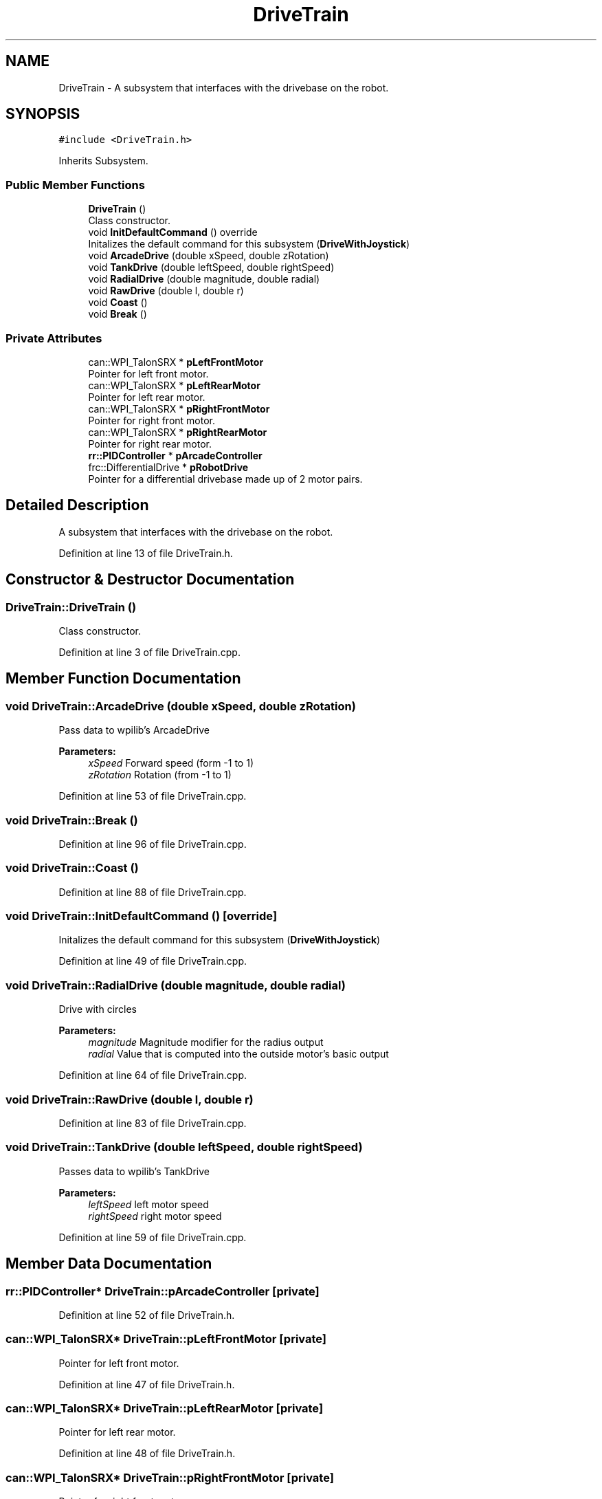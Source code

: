 .TH "DriveTrain" 3 "Mon Apr 8 2019" "Version 2019" "DeepSpace" \" -*- nroff -*-
.ad l
.nh
.SH NAME
DriveTrain \- A subsystem that interfaces with the drivebase on the robot\&.  

.SH SYNOPSIS
.br
.PP
.PP
\fC#include <DriveTrain\&.h>\fP
.PP
Inherits Subsystem\&.
.SS "Public Member Functions"

.in +1c
.ti -1c
.RI "\fBDriveTrain\fP ()"
.br
.RI "Class constructor\&. "
.ti -1c
.RI "void \fBInitDefaultCommand\fP () override"
.br
.RI "Initalizes the default command for this subsystem (\fBDriveWithJoystick\fP) "
.ti -1c
.RI "void \fBArcadeDrive\fP (double xSpeed, double zRotation)"
.br
.ti -1c
.RI "void \fBTankDrive\fP (double leftSpeed, double rightSpeed)"
.br
.ti -1c
.RI "void \fBRadialDrive\fP (double magnitude, double radial)"
.br
.ti -1c
.RI "void \fBRawDrive\fP (double l, double r)"
.br
.ti -1c
.RI "void \fBCoast\fP ()"
.br
.ti -1c
.RI "void \fBBreak\fP ()"
.br
.in -1c
.SS "Private Attributes"

.in +1c
.ti -1c
.RI "can::WPI_TalonSRX * \fBpLeftFrontMotor\fP"
.br
.RI "Pointer for left front motor\&. "
.ti -1c
.RI "can::WPI_TalonSRX * \fBpLeftRearMotor\fP"
.br
.RI "Pointer for left rear motor\&. "
.ti -1c
.RI "can::WPI_TalonSRX * \fBpRightFrontMotor\fP"
.br
.RI "Pointer for right front motor\&. "
.ti -1c
.RI "can::WPI_TalonSRX * \fBpRightRearMotor\fP"
.br
.RI "Pointer for right rear motor\&. "
.ti -1c
.RI "\fBrr::PIDController\fP * \fBpArcadeController\fP"
.br
.ti -1c
.RI "frc::DifferentialDrive * \fBpRobotDrive\fP"
.br
.RI "Pointer for a differential drivebase made up of 2 motor pairs\&. "
.in -1c
.SH "Detailed Description"
.PP 
A subsystem that interfaces with the drivebase on the robot\&. 
.PP
Definition at line 13 of file DriveTrain\&.h\&.
.SH "Constructor & Destructor Documentation"
.PP 
.SS "DriveTrain::DriveTrain ()"

.PP
Class constructor\&. 
.PP
Definition at line 3 of file DriveTrain\&.cpp\&.
.SH "Member Function Documentation"
.PP 
.SS "void DriveTrain::ArcadeDrive (double xSpeed, double zRotation)"
Pass data to wpilib's ArcadeDrive
.PP
\fBParameters:\fP
.RS 4
\fIxSpeed\fP Forward speed (form -1 to 1) 
.br
\fIzRotation\fP Rotation (from -1 to 1) 
.RE
.PP

.PP
Definition at line 53 of file DriveTrain\&.cpp\&.
.SS "void DriveTrain::Break ()"

.PP
Definition at line 96 of file DriveTrain\&.cpp\&.
.SS "void DriveTrain::Coast ()"

.PP
Definition at line 88 of file DriveTrain\&.cpp\&.
.SS "void DriveTrain::InitDefaultCommand ()\fC [override]\fP"

.PP
Initalizes the default command for this subsystem (\fBDriveWithJoystick\fP) 
.PP
Definition at line 49 of file DriveTrain\&.cpp\&.
.SS "void DriveTrain::RadialDrive (double magnitude, double radial)"
Drive with circles
.PP
\fBParameters:\fP
.RS 4
\fImagnitude\fP Magnitude modifier for the radius output 
.br
\fIradial\fP Value that is computed into the outside motor's basic output 
.RE
.PP

.PP
Definition at line 64 of file DriveTrain\&.cpp\&.
.SS "void DriveTrain::RawDrive (double l, double r)"

.PP
Definition at line 83 of file DriveTrain\&.cpp\&.
.SS "void DriveTrain::TankDrive (double leftSpeed, double rightSpeed)"
Passes data to wpilib's TankDrive
.PP
\fBParameters:\fP
.RS 4
\fIleftSpeed\fP left motor speed 
.br
\fIrightSpeed\fP right motor speed 
.RE
.PP

.PP
Definition at line 59 of file DriveTrain\&.cpp\&.
.SH "Member Data Documentation"
.PP 
.SS "\fBrr::PIDController\fP* DriveTrain::pArcadeController\fC [private]\fP"

.PP
Definition at line 52 of file DriveTrain\&.h\&.
.SS "can::WPI_TalonSRX* DriveTrain::pLeftFrontMotor\fC [private]\fP"

.PP
Pointer for left front motor\&. 
.PP
Definition at line 47 of file DriveTrain\&.h\&.
.SS "can::WPI_TalonSRX* DriveTrain::pLeftRearMotor\fC [private]\fP"

.PP
Pointer for left rear motor\&. 
.PP
Definition at line 48 of file DriveTrain\&.h\&.
.SS "can::WPI_TalonSRX* DriveTrain::pRightFrontMotor\fC [private]\fP"

.PP
Pointer for right front motor\&. 
.PP
Definition at line 49 of file DriveTrain\&.h\&.
.SS "can::WPI_TalonSRX* DriveTrain::pRightRearMotor\fC [private]\fP"

.PP
Pointer for right rear motor\&. 
.PP
Definition at line 50 of file DriveTrain\&.h\&.
.SS "frc::DifferentialDrive* DriveTrain::pRobotDrive\fC [private]\fP"

.PP
Pointer for a differential drivebase made up of 2 motor pairs\&. 
.PP
Definition at line 54 of file DriveTrain\&.h\&.

.SH "Author"
.PP 
Generated automatically by Doxygen for DeepSpace from the source code\&.
